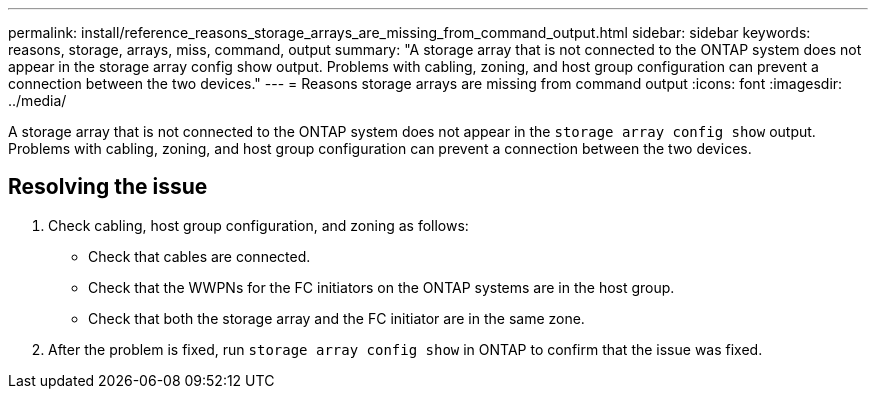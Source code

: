 ---
permalink: install/reference_reasons_storage_arrays_are_missing_from_command_output.html
sidebar: sidebar
keywords: reasons, storage, arrays, miss, command, output
summary: "A storage array that is not connected to the ONTAP system does not appear in the storage array config show output. Problems with cabling, zoning, and host group configuration can prevent a connection between the two devices."
---
= Reasons storage arrays are missing from command output
:icons: font
:imagesdir: ../media/

[.lead]
A storage array that is not connected to the ONTAP system does not appear in the `storage array config show` output. Problems with cabling, zoning, and host group configuration can prevent a connection between the two devices.

== Resolving the issue

. Check cabling, host group configuration, and zoning as follows:
 ** Check that cables are connected.
 ** Check that the WWPNs for the FC initiators on the ONTAP systems are in the host group.
 ** Check that both the storage array and the FC initiator are in the same zone.
. After the problem is fixed, run `storage array config show` in ONTAP to confirm that the issue was fixed.

